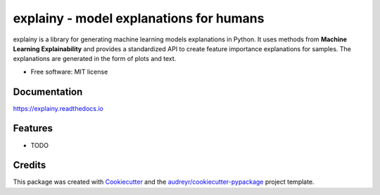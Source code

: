 ================================================
explainy - model explanations for humans
================================================


.. image:: https://img.shields.io/pypi/v/explainy.svg
        :target: https://pypi.python.org/pypi/explainy

.. image:: https://app.travis-ci.com/MauroLuzzatto/explainy.svg?branch=main
        :target: https://app.travis-ci.com/github/MauroLuzzatto/explainy?branch=master


.. image:: https://readthedocs.org/projects/explainy/badge/?version=latest
        :target: https://explainy.readthedocs.io/en/latest/?version=latest
        :alt: Documentation Status


.. image:: https://img.shields.io/pypi/pyversions/explainy.svg
    :alt: Supported versions
    :target: https://pypi.org/project/explainy


.. image:: https://img.shields.io/badge/code%20style-black-000000.svg?style=flat-square
    :alt: Code style: black
    :target: https://github.com/ambv/black




explainy is a library for generating machine learning models explanations in Python. It uses methods from **Machine Learning Explainability** and provides a standardized API to create feature importance explanations for samples. The explanations are generated in the form of plots and text.


* Free software: MIT license

Documentation 
--------------
https://explainy.readthedocs.io


Features
--------

* TODO

Credits
-------

This package was created with Cookiecutter_ and the `audreyr/cookiecutter-pypackage`_ project template.

.. _Cookiecutter: https://github.com/audreyr/cookiecutter
.. _`audreyr/cookiecutter-pypackage`: https://github.com/audreyr/cookiecutter-pypackage
